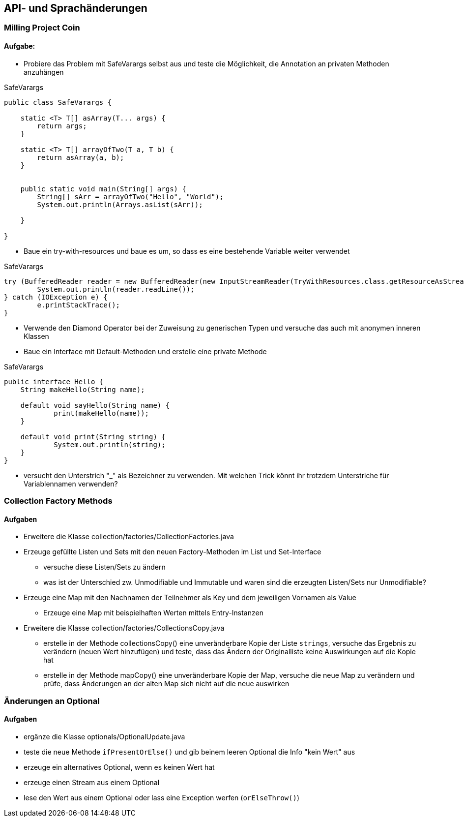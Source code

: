 == API- und Sprachänderungen

=== Milling Project Coin

==== Aufgabe:

* Probiere das Problem mit SafeVarargs selbst aus und teste die Möglichkeit, die Annotation an privaten Methoden anzuhängen

.SafeVarargs
[source,java]
----
public class SafeVarargs {

    static <T> T[] asArray(T... args) {
        return args;
    }

    static <T> T[] arrayOfTwo(T a, T b) {
        return asArray(a, b);
    }


    public static void main(String[] args) {
        String[] sArr = arrayOfTwo("Hello", "World");
        System.out.println(Arrays.asList(sArr));

    }

}
----

* Baue ein try-with-resources und baue es um, so dass es eine bestehende Variable weiter verwendet

.SafeVarargs
[source,java]
----
try (BufferedReader reader = new BufferedReader(new InputStreamReader(TryWithResources.class.getResourceAsStream("hello.txt")))) {
	System.out.println(reader.readLine());
} catch (IOException e) {
	e.printStackTrace();
}
----

* Verwende den Diamond Operator bei der Zuweisung zu generischen Typen und versuche das auch mit anonymen inneren Klassen

* Baue ein Interface mit Default-Methoden und erstelle eine private Methode

.SafeVarargs
[source,java]
----
public interface Hello {
    String makeHello(String name);

    default void sayHello(String name) {
	    print(makeHello(name));
    }

    default void print(String string) {
	    System.out.println(string);
    }
}
----

* versucht den Unterstrich "_" als Bezeichner zu verwenden. Mit welchen Trick könnt ihr trotzdem Unterstriche für Variablennamen verwenden?


=== Collection Factory Methods

==== Aufgaben

* Erweitere die Klasse collection/factories/CollectionFactories.java
* Erzeuge gefüllte Listen und Sets mit den neuen Factory-Methoden im List und Set-Interface
** versuche diese Listen/Sets zu ändern
** was ist der Unterschied zw. Unmodifiable und Immutable und waren sind die erzeugten Listen/Sets nur Unmodifiable?
* Erzeuge eine Map mit den Nachnamen der Teilnehmer als Key und dem jeweiligen Vornamen als Value
** Erzeuge eine Map mit beispielhaften Werten mittels Entry-Instanzen

* Erweitere die Klasse collection/factories/CollectionsCopy.java
** erstelle in der Methode collectionsCopy() eine unveränderbare Kopie der Liste `strings`, versuche das Ergebnis zu verändern (neuen Wert hinzufügen) und teste, dass das Ändern der Originalliste keine Auswirkungen auf die Kopie hat
** erstelle in der Methode mapCopy() eine unveränderbare Kopie der Map, versuche die neue Map zu verändern und prüfe, dass Änderungen an der alten Map sich nicht auf die neue auswirken

=== Änderungen an Optional

==== Aufgaben

* ergänze die Klasse optionals/OptionalUpdate.java
* teste die neue Methode `ifPresentOrElse()` und gib beinem leeren Optional die Info "kein Wert" aus
* erzeuge ein alternatives Optional, wenn es keinen Wert hat
* erzeuge einen Stream aus einem Optional
* lese den Wert aus einem Optional oder lass eine Exception werfen (`orElseThrow()`)

